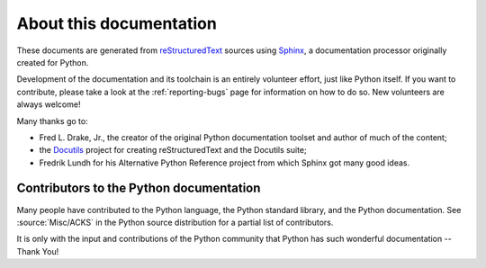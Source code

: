 ========================
About this documentation
========================


These documents are generated from `reStructuredText`_ sources using `Sphinx`_,
a documentation processor originally created for Python.

.. _reStructuredText: https://docutils.sourceforge.io/rst.html
.. _Sphinx: https://www.sphinx-doc.org/

.. In the online version of these documents, you can submit comments and suggest
   changes directly on the documentation pages.

Development of the documentation and its toolchain is an entirely volunteer
effort, just like Python itself.  If you want to contribute, please take a
look at the :ref:`reporting-bugs` page for information on how to do so.  New
volunteers are always welcome!

Many thanks go to:

* Fred L. Drake, Jr., the creator of the original Python documentation toolset
  and author of much of the content;
* the `Docutils <https://docutils.sourceforge.io/>`_ project for creating
  reStructuredText and the Docutils suite;
* Fredrik Lundh for his Alternative Python Reference project from which Sphinx
  got many good ideas.


Contributors to the Python documentation
----------------------------------------

Many people have contributed to the Python language, the Python standard
library, and the Python documentation.  See :source:`Misc/ACKS` in the Python
source distribution for a partial list of contributors.

It is only with the input and contributions of the Python community
that Python has such wonderful documentation -- Thank You!
